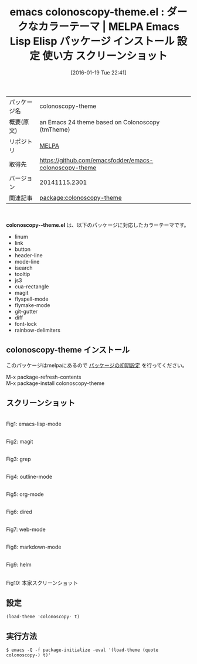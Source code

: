 #+BLOG: rubikitch
#+POSTID: 2342
#+DATE: [2016-01-19 Tue 22:41]
#+PERMALINK: colonoscopy-theme
#+OPTIONS: toc:nil num:nil todo:nil pri:nil tags:nil ^:nil \n:t -:nil
#+ISPAGE: nil
#+DESCRIPTION:
# (progn (erase-buffer)(find-file-hook--org2blog/wp-mode))
#+BLOG: rubikitch
#+CATEGORY: Emacs, theme
#+EL_PKG_NAME: colonoscopy-theme
#+EL_TAGS: emacs, %p, %p.el, emacs lisp %p, elisp %p, emacs %f %p, emacs %p 使い方, emacs %p 設定, emacs パッケージ %p, emacs %p スクリーンショット, color-theme, カラーテーマ
#+EL_TITLE: Emacs Lisp Elisp パッケージ インストール 設定 使い方 スクリーンショット
#+EL_TITLE0: ダークなカラーテーマ
#+EL_URL: 
#+begin: org2blog
#+DESCRIPTION: MELPAのEmacs Lispパッケージcolonoscopy-themeの紹介
#+MYTAGS: package:colonoscopy-theme, emacs 使い方, emacs コマンド, emacs, colonoscopy-theme, colonoscopy-theme.el, emacs lisp colonoscopy-theme, elisp colonoscopy-theme, emacs melpa colonoscopy-theme, emacs colonoscopy-theme 使い方, emacs colonoscopy-theme 設定, emacs パッケージ colonoscopy-theme, emacs colonoscopy-theme スクリーンショット, color-theme, カラーテーマ
#+TAGS: package:colonoscopy-theme, emacs 使い方, emacs コマンド, emacs, colonoscopy-theme, colonoscopy-theme.el, emacs lisp colonoscopy-theme, elisp colonoscopy-theme, emacs melpa colonoscopy-theme, emacs colonoscopy-theme 使い方, emacs colonoscopy-theme 設定, emacs パッケージ colonoscopy-theme, emacs colonoscopy-theme スクリーンショット, color-theme, カラーテーマ, Emacs, theme, colonoscopy--theme.el
#+TITLE: emacs colonoscopy-theme.el : ダークなカラーテーマ | MELPA Emacs Lisp Elisp パッケージ インストール 設定 使い方 スクリーンショット
#+BEGIN_HTML
<table>
<tr><td>パッケージ名</td><td>colonoscopy-theme</td></tr>
<tr><td>概要(原文)</td><td>an Emacs 24 theme based on Colonoscopy (tmTheme)</td></tr>
<tr><td>リポジトリ</td><td><a href="http://melpa.org/">MELPA</a></td></tr>
<tr><td>取得先</td><td><a href="https://github.com/emacsfodder/emacs-colonoscopy-theme">https://github.com/emacsfodder/emacs-colonoscopy-theme</a></td></tr>
<tr><td>バージョン</td><td>20141115.2301</td></tr>
<tr><td>関連記事</td><td><a href="http://rubikitch.com/tag/package:colonoscopy-theme/">package:colonoscopy-theme</a> </td></tr>
</table>
<br />
#+END_HTML
*colonoscopy--theme.el* は、以下のパッケージに対応したカラーテーマです。
- linum
- link
- button
- header-line
- mode-line
- isearch
- tooltip
- js3
- cua-rectangle
- magit
- flyspell-mode
- flymake-mode
- git-gutter
- diff
- font-lock
- rainbow-delimiters
** colonoscopy-theme インストール
このパッケージはmelpaにあるので [[http://rubikitch.com/package-initialize][パッケージの初期設定]] を行ってください。

M-x package-refresh-contents
M-x package-install colonoscopy-theme


#+end:
** 概要                                                             :noexport:
*colonoscopy--theme.el* は、以下のパッケージに対応したカラーテーマです。
- linum
- link
- button
- header-line
- mode-line
- isearch
- tooltip
- js3
- cua-rectangle
- magit
- flyspell-mode
- flymake-mode
- git-gutter
- diff
- font-lock
- rainbow-delimiters
** スクリーンショット
# (save-window-excursion (async-shell-command "emacs-test -eval '(load-theme (quote colonoscopy) t)'"))
# (progn (forward-line 1)(shell-command "screenshot-time.rb org_theme_template" t))
#+ATTR_HTML: :width 480
[[file:/r/sync/screenshots/20160119224337.png]]
Fig1: emacs-lisp-mode

#+ATTR_HTML: :width 480
[[file:/r/sync/screenshots/20160119224342.png]]
Fig2: magit

#+ATTR_HTML: :width 480
[[file:/r/sync/screenshots/20160119224343.png]]
Fig3: grep

#+ATTR_HTML: :width 480
[[file:/r/sync/screenshots/20160119224345.png]]
Fig4: outline-mode

#+ATTR_HTML: :width 480
[[file:/r/sync/screenshots/20160119224346.png]]
Fig5: org-mode

#+ATTR_HTML: :width 480
[[file:/r/sync/screenshots/20160119224348.png]]
Fig6: dired

#+ATTR_HTML: :width 480
[[file:/r/sync/screenshots/20160119224350.png]]
Fig7: web-mode

#+ATTR_HTML: :width 480
[[file:/r/sync/screenshots/20160119224351.png]]
Fig8: markdown-mode

#+ATTR_HTML: :width 480
[[file:/r/sync/screenshots/20160119224354.png]]
Fig9: helm


#+ATTR_HTML: :width 480
[[https://github.com/emacsfodder/emacs-colonoscopy-theme/raw/master/colonoscopy-theme.png]]
Fig10: 本家スクリーンショット



** 設定
#+BEGIN_SRC fundamental
(load-theme 'colonoscopy- t)
#+END_SRC

** 実行方法
#+BEGIN_EXAMPLE
$ emacs -Q -f package-initialize -eval '(load-theme (quote colonoscopy-) t)'
#+END_EXAMPLE

# (progn (forward-line 1)(shell-command "screenshot-time.rb org_template" t))
